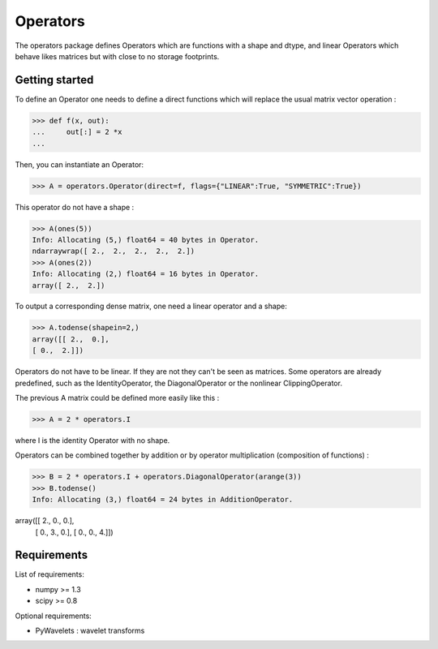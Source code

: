 =========
Operators
=========

The operators package defines Operators which are functions with a
shape and dtype, and linear Operators which behave likes matrices
but with close to no storage footprints.

Getting started
===============

To define an Operator one needs to define a direct functions
which will replace the usual matrix vector operation :

>>> def f(x, out):
...     out[:] = 2 *x
...

Then, you can instantiate an Operator:

>>> A = operators.Operator(direct=f, flags={"LINEAR":True, "SYMMETRIC":True})

This operator do not have a shape :

>>> A(ones(5))
Info: Allocating (5,) float64 = 40 bytes in Operator.
ndarraywrap([ 2.,  2.,  2.,  2.,  2.])
>>> A(ones(2))
Info: Allocating (2,) float64 = 16 bytes in Operator.
array([ 2.,  2.])

To output a corresponding dense matrix, one need a linear operator and a shape:

>>> A.todense(shapein=2,)
array([[ 2.,  0.],
[ 0.,  2.]])

Operators do not have to be linear. If they are not they can't be seen
as matrices.  Some operators are already predefined, such as the
IdentityOperator, the DiagonalOperator or the nonlinear
ClippingOperator.

The previous A matrix could be defined more easily like this :

>>> A = 2 * operators.I

where I is the identity Operator with no shape.

Operators can be combined together by addition or by operator
multiplication (composition of functions) :

>>> B = 2 * operators.I + operators.DiagonalOperator(arange(3))
>>> B.todense()
Info: Allocating (3,) float64 = 24 bytes in AdditionOperator.

array([[ 2.,  0.,  0.],
       [ 0.,  3.,  0.],
       [ 0.,  0.,  4.]])

Requirements
============

List of requirements:

- numpy >= 1.3
- scipy >= 0.8

Optional requirements:

- PyWavelets : wavelet transforms
